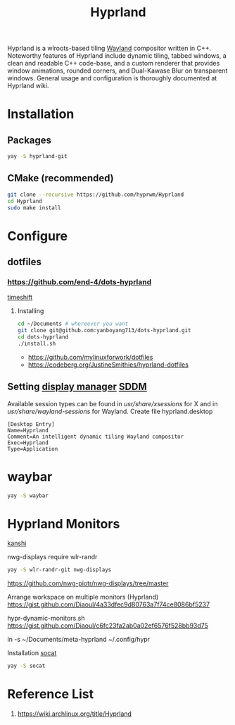 :PROPERTIES:
:ID:       46ff078d-0aa4-42a8-a300-07c444184f27
:END:
#+title: Hyprland
#+filetags:  

Hyprland is a wlroots-based tiling [[id:11743715-9a10-4732-9081-68d0a614cf20][Wayland]] compositor written in C++. Noteworthy features of Hyprland include dynamic tiling, tabbed windows, a clean and readable C++ code-base, and a custom renderer that provides window animations, rounded corners, and Dual-Kawase Blur on transparent windows. General usage and configuration is thoroughly documented at Hyprland wiki.

* Installation
** Packages
#+begin_src bash
  yay -S hyprland-git
#+end_src
** CMake (recommended)
#+begin_src bash
  git clone --recursive https://github.com/hyprwm/Hyprland
  cd Hyprland
  sudo make install
#+end_src


* Configure

** dotfiles
*** https://github.com/end-4/dots-hyprland

[[id:c3bb5bea-5d0c-4baa-a127-23fb35029098][timeshift]]

**** Installing
#+begin_src bash
  cd ~/Documents # whereever you want
  git clone git@github.com:yanboyang713/dots-hyprland.git
  cd dots-hyprland
  ./install.sh
#+end_src
+ https://github.com/mylinuxforwork/dotfiles
+ https://codeberg.org/JustineSmithies/hyprland-dotfiles

** Setting [[id:9f8e5ab1-cbcb-4290-a8ca-7941a0a9b821][display manager]] [[id:10b87869-fc06-4593-82cd-602772885553][SDDM]]
Available session types can be found in /usr/share/xsessions/ for X and in /usr/share/wayland-sessions/ for Wayland.
Create file hyprland.desktop
#+begin_src file
[Desktop Entry]
Name=Hyprland
Comment=An intelligent dynamic tiling Wayland compositor
Exec=Hyprland
Type=Application
#+end_src

* waybar
#+begin_src bash
  yay -S waybar
#+end_src

* Hyprland Monitors
:PROPERTIES:
:ID:       2a5f2710-b45d-4509-8d68-cb5d9979ba28
:END:
[[id:9b887d2b-d5be-495a-84fe-1b72721ddf1e][kanshi]]

nwg-displays require wlr-randr
#+begin_src bash
  yay -S wlr-randr-git nwg-displays
#+end_src
https://github.com/nwg-piotr/nwg-displays/tree/master


Arrange workspace on multiple monitors (Hyprland)
https://gist.github.com/Diaoul/4a33dfec9d80763a7f74ce8086bf5237

hypr-dynamic-monitors.sh
https://gist.github.com/Diaoul/c6fc23fa2ab0a02ef6576f528bb93d75

ln -s ~/Documents/meta-hyprland ~/.config/hypr

Installation [[id:819fb752-f18a-4c7b-a2c3-12d7c0db3ac1][socat]]

#+begin_src bash
  yay -S socat
#+end_src

* Reference List
1. https://wiki.archlinux.org/title/Hyprland

